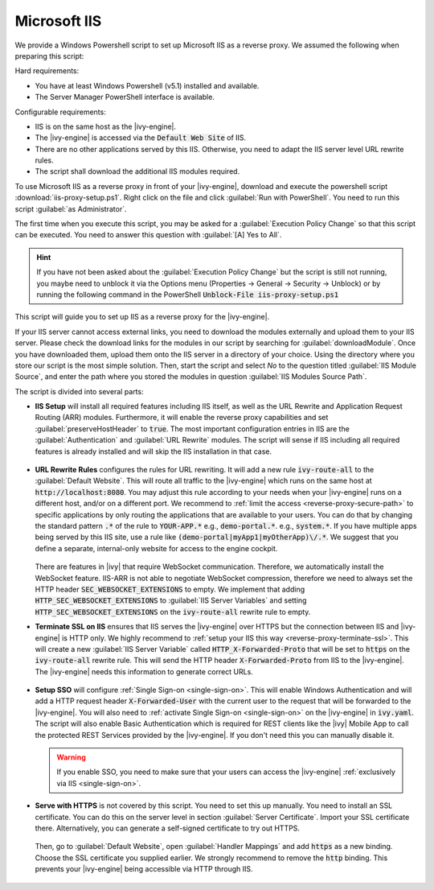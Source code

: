 .. _reverse-proxy-iis:

Microsoft IIS
=============

We provide a Windows Powershell script to set up Microsoft IIS as a reverse
proxy. We assumed the following when preparing this script:

Hard requirements:

- You have at least Windows Powershell (v5.1) installed and available.
- The Server Manager PowerShell interface is available.

Configurable requirements:

- IIS is on the same host as the |ivy-engine|.
- The |ivy-engine| is accessed via the :code:`Default Web Site` of IIS.
- There are no other applications served by this IIS. Otherwise, you need to
  adapt the IIS server level URL rewrite rules.
- The script shall download the additional IIS modules required.

To use Microsoft IIS as a reverse proxy in front of your |ivy-engine|, download
and execute the powershell script :download:`iis-proxy-setup.ps1`. Right click
on the file and click :guilabel:`Run with PowerShell`. You need to run this
script :guilabel:`as Administrator`.

The first time when you execute this script, you may be asked for a
:guilabel:`Execution Policy Change` so that this script can be executed. You
need to answer this question with :guilabel:`[A] Yes to All`.

.. hint::

  If you have not been asked about the :guilabel:`Execution Policy Change` but the 
  script is still not running, you maybe need to unblock it via the Options menu 
  (Properties -> General -> Security -> Unblock) or by running the following command 
  in the PowerShell :code:`Unblock-File iis-proxy-setup.ps1`

This script will guide you to set up IIS as a reverse proxy for the |ivy-engine|.

If your IIS server cannot access external links, you need to download the
modules externally and upload them to your IIS server. Please check the download
links for the modules in our script by searching for :guilabel:`downloadModule`.
Once you have downloaded them, upload them onto the IIS server in a directory of
your choice. Using the directory where you store our script is the most simple
solution. Then, start the script and select `No` to the question titled
:guilabel:`IIS Module Source`, and enter the path where you stored the modules
in question :guilabel:`IIS Modules Source Path`. 

The script is divided into several parts:

* **IIS Setup** will install all required features including IIS itself, as well
  as the URL Rewrite and Application Request Routing (ARR) modules. Furthermore,
  it will enable the reverse proxy capabilities and set
  :guilabel:`preserveHostHeader` to :code:`true`. The most important
  configuration entries in IIS are the :guilabel:`Authentication` and
  :guilabel:`URL Rewrite` modules. The script will sense if IIS including all
  required features is already installed and will skip the IIS installation in
  that case. 

  .. figure:: /_images/iis/iis-overview.png

* **URL Rewrite Rules** configures the rules for URL rewriting. It will add a
  new rule :code:`ivy-route-all` to the :guilabel:`Default Website`. This will
  route all traffic to the |ivy-engine| which runs on the same host at
  :code:`http://localhost:8080`. You may adjust this rule according to your
  needs when your |ivy-engine| runs on a different host, and/or on a different
  port. We recommend to :ref:`limit the access <reverse-proxy-secure-path>` to
  specific applications by only routing the applications that are available to
  your users. You can do that by changing the standard pattern :code:`.*` of the
  rule to :code:`YOUR-APP.*` e.g., :code:`demo-portal.*`. e.g.,
  :code:`system.*`. If you have multiple apps being served by this IIS site, use
  a rule like :code:`(demo-portal|myApp1|myOtherApp)\/.*`. We suggest that you
  define a separate, internal-only website for access to the engine cockpit.
  
   .. figure:: /_images/iis/iis-url-rewrite.png

  There are features in |ivy| that require WebSocket communication. Therefore,
  we automatically install the WebSocket feature. IIS-ARR is not able to
  negotiate WebSocket compression, therefore we need to always set the HTTP
  header :code:`SEC_WEBSOCKET_EXTENSIONS` to empty. We implement that adding
  :code:`HTTP_SEC_WEBSOCKET_EXTENSIONS` to :guilabel:`IIS Server Variables` and
  setting :code:`HTTP_SEC_WEBSOCKET_EXTENSIONS` on the :code:`ivy-route-all`
  rewrite rule to empty.


* **Terminate SSL on IIS** ensures that IIS serves the |ivy-engine| over HTTPS
  but the connection between IIS and |ivy-engine| is HTTP only. We highly
  recommend to :ref:`setup your IIS this way <reverse-proxy-terminate-ssl>`.
  This will create a new :guilabel:`IIS Server Variable` called
  :code:`HTTP_X-Forwarded-Proto` that will be set to :code:`https` on the
  :code:`ivy-route-all` rewrite rule. This will send the HTTP header
  :code:`X-Forwarded-Proto` from IIS to the |ivy-engine|. The |ivy-engine| needs
  this information to generate correct URLs.

  .. figure:: /_images/iis/iis-terminate-ssl-server-variable.png

  .. figure:: /_images/iis/iis-terminate-ssl-port.png

* **Setup SSO** will configure :ref:`Single Sign-on <single-sign-on>`. This will
  enable Windows Authentication and will add a HTTP request header
  :code:`X-Forwarded-User` with the current user to the request that will be
  forwarded to the |ivy-engine|. You will also need to :ref:`activate Single
  Sign-on <single-sign-on>` on the |ivy-engine| in :code:`ivy.yaml`. The script will also
  enable Basic Authentication which is required for REST clients like the
  |ivy| Mobile App to call the protected REST Services provided by the
  |ivy-engine|. If you don't need this you can manually disable it.

  .. warning::

    If you enable SSO, you need to make sure that your users can access the
    |ivy-engine| :ref:`exclusively via IIS <single-sign-on>`.

  .. figure:: /_images/iis/iis-authentication.png



* **Serve with HTTPS** is not covered by this script. You need to set this up
  manually. You need to install an SSL certificate. You can do this on the server
  level in section :guilabel:`Server Certificate`. Import your SSL certificate
  there. Alternatively, you can generate a self-signed certificate to try out
  HTTPS.  

  .. figure:: /_images/iis/iis-https-certificate.png

  Then, go to :guilabel:`Default Website`, open :guilabel:`Handler Mappings` and
  add :code:`https` as a new binding. Choose the SSL certificate you supplied
  earlier. We strongly recommend to remove the :code:`http` binding. This prevents your
  |ivy-engine| being accessible via HTTP through IIS.

  .. figure:: /_images/iis/iis-https-binding.png
